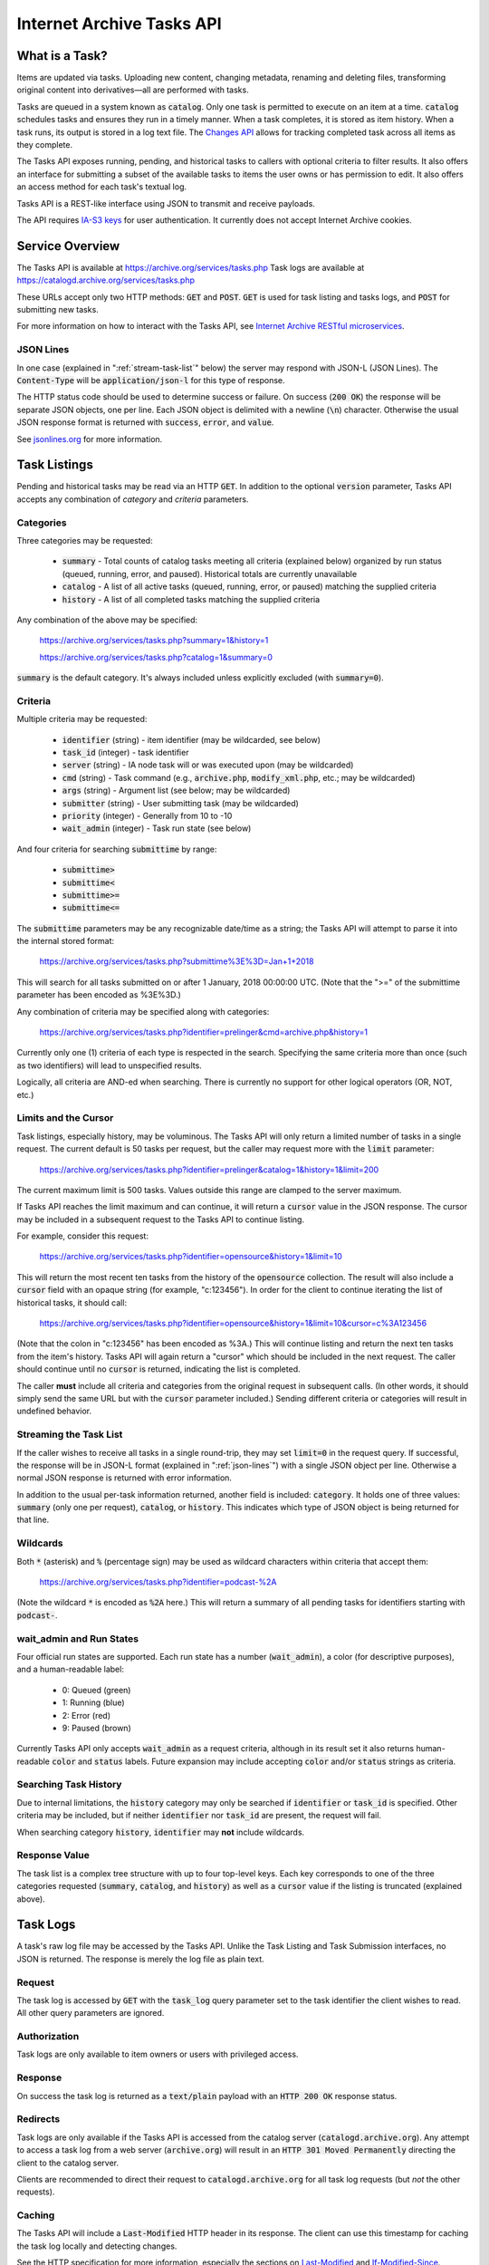 Internet Archive Tasks API
##########################

What is a Task?
***************
Items are updated via tasks.  Uploading new content, changing metadata, renaming and deleting files, transforming original content into derivatives—all are performed with tasks.

Tasks are queued in a system known as `catalog`:code:.  Only one task is permitted to execute on an item at a time.  `catalog`:code: schedules tasks and ensures they run in a timely manner.  When a task completes, it is stored as item history.  When a task runs, its output is stored in a log text file.  The `Changes API <changes.html>`_ allows for tracking completed task across all items as they complete.

The Tasks API exposes running, pending, and historical tasks to callers with optional criteria to filter results.  It also offers an interface for submitting a subset of the available tasks to items the user owns or has permission to edit.  It also offers an access method for each task's textual log.

Tasks API is a REST-like interface using JSON to transmit and receive payloads.

The API requires `IA-S3 keys <https://archive.org/account/s3.php>`_ for user authentication.  It currently does not accept Internet Archive cookies.

Service Overview
****************
The Tasks API is available at https://archive.org/services/tasks.php  Task logs are available at https://catalogd.archive.org/services/tasks.php

These URLs accept only two HTTP methods: `GET`:code: and `POST`:code:.  `GET`:code: is used for task listing and tasks logs, and `POST`:code: for submitting new tasks.

For more information on how to interact with the Tasks API, see `Internet Archive RESTful microservices <iarest.html>`_.

.. _json-lines:

JSON Lines
==========
In one case (explained in ":ref:`stream-task-list`" below) the server may respond with JSON-L (JSON Lines).  The `Content-Type`:code: will be `application/json-l`:code: for this type of response.

The HTTP status code should be used to determine success or failure.  On success (`200 OK`:code:) the response will be separate JSON objects, one per line.  Each JSON object is delimited with a newline (`\n`:code:) character.  Otherwise the usual JSON response format is returned with `success`:code:, `error`:code:, and `value`:code:.

See `jsonlines.org <http://jsonlines.org/>`_ for more information.

Task Listings
*************
Pending and historical tasks may be read via an HTTP `GET`:code:.  In addition to the optional `version`:code: parameter, Tasks API accepts any combination of *category* and *criteria* parameters.

Categories
==========
Three categories may be requested:

    - `summary`:code: - Total counts of catalog tasks meeting all criteria (explained below) organized by run status (queued, running, error, and paused).  Historical totals are currently unavailable
    - `catalog`:code: - A list of all active tasks (queued, running, error, or paused) matching the supplied criteria
    - `history`:code: - A list of all completed tasks matching the supplied criteria

Any combination of the above may be specified:

    https://archive.org/services/tasks.php?summary=1&history=1

    https://archive.org/services/tasks.php?catalog=1&summary=0

`summary`:code: is the default category.  It's always included unless explicitly excluded (with `summary=0`:code:).

Criteria
========
Multiple criteria may be requested:

    - `identifier`:code: (string) - item identifier (may be wildcarded, see below)
    - `task_id`:code: (integer) - task identifier
    - `server`:code: (string) - IA node task will or was executed upon (may be wildcarded)
    - `cmd`:code: (string) - Task command (e.g., `archive.php`:code:, `modify_xml.php`:code:, etc.; may be wildcarded)
    - `args`:code: (string) - Argument list (see below; may be wildcarded)
    - `submitter`:code: (string) - User submitting task (may be wildcarded)
    - `priority`:code: (integer) - Generally from 10 to -10
    - `wait_admin`:code: (integer) - Task run state (see below)

And four criteria for searching `submittime`:code: by range:

    - `submittime>`:code:
    - `submittime<`:code:
    - `submittime>=`:code:
    - `submittime<=`:code:

The `submittime`:code: parameters may be any recognizable date/time as a string; the Tasks API will attempt to parse it into the internal stored format:

    https://archive.org/services/tasks.php?submittime%3E%3D=Jan+1+2018

This will search for all tasks submitted on or after 1 January, 2018 00:00:00 UTC.  (Note that the ">=" of the submittime parameter has been encoded as %3E%3D.)

Any combination of criteria may be specified along with categories:

    https://archive.org/services/tasks.php?identifier=prelinger&cmd=archive.php&history=1

Currently only one (1) criteria of each type is respected in the search.  Specifying the same criteria more than once (such as two identifiers) will lead to unspecified results.

Logically, all criteria are AND-ed when searching.  There is currently no support for other logical operators (OR, NOT, etc.)

Limits and the Cursor
=====================
Task listings, especially history, may be voluminous.  The Tasks API will only return a limited number of tasks in a single request.  The current default is 50 tasks per request, but the caller may request more with the `limit`:code: parameter:

    https://archive.org/services/tasks.php?identifier=prelinger&catalog=1&history=1&limit=200

The current maximum limit is 500 tasks.  Values outside this range are clamped to the server maximum.

If Tasks API reaches the limit maximum and can continue, it will return a `cursor`:code: value in the JSON response.  The cursor may be included in a subsequent request to the Tasks API to continue listing.

For example, consider this request:

    https://archive.org/services/tasks.php?identifier=opensource&history=1&limit=10

This will return the most recent ten tasks from the history of the `opensource`:code: collection.  The result will also include a `cursor`:code: field with an opaque string (for example, "c:123456").  In order for the client to continue iterating the list of historical tasks, it should call:

    https://archive.org/services/tasks.php?identifier=opensource&history=1&limit=10&cursor=c%3A123456

(Note that the colon in "c:123456" has been encoded as %3A.)  This will continue listing and return the next ten tasks from the item's history.  Tasks API will again return a "cursor" which should be included in the next request.  The caller should continue until no `cursor`:code: is returned, indicating the list is completed.

The caller **must** include all criteria and categories from the original request in subsequent calls.  (In other words, it should simply send the same URL but with the `cursor`:code: parameter included.)  Sending different criteria or categories will result in undefined behavior.

.. _stream-task-list:

Streaming the Task List
=======================
If the caller wishes to receive all tasks in a single round-trip, they may set `limit=0`:code: in the request query.  If successful, the response will be in JSON-L format (explained in ":ref:`json-lines`") with a single JSON object per line.  Otherwise a normal JSON response is returned with error information.

In addition to the usual per-task information returned, another field is included: `category`:code:.  It holds one of three values: `summary`:code: (only one per request), `catalog`:code:, or `history`:code:.  This indicates which type of JSON object is being returned for that line.

Wildcards
=========
Both `*`:code: (asterisk) and `%`:code: (percentage sign) may be used as wildcard characters within criteria that accept them:

    https://archive.org/services/tasks.php?identifier=podcast-%2A

(Note the wildcard `*`:code: is encoded as `%2A`:code: here.)  This will return a summary of all pending tasks for identifiers starting with `podcast-`:code:.

wait_admin and Run States
=========================
Four official run states are supported.  Each run state has a number (`wait_admin`:code:), a color (for descriptive purposes), and a human-readable label:

    - 0: Queued (green)
    - 1: Running (blue)
    - 2: Error (red)
    - 9: Paused (brown)

Currently Tasks API only accepts `wait_admin`:code: as a request criteria, although in its result set it also returns human-readable `color`:code: and `status`:code: labels.  Future expansion may include accepting `color`:code: and/or `status`:code: strings as criteria.

Searching Task History
======================
Due to internal limitations, the `history`:code: category may only be searched if `identifier`:code: or `task_id`:code: is specified.  Other criteria may be included, but if neither `identifier`:code: nor `task_id`:code: are present, the request will fail.

When searching category `history`:code:, `identifier`:code: may **not** include wildcards.

Response Value
==============
The task list is a complex tree structure with up to four top-level keys.  Each key corresponds to one of the three categories requested (`summary`:code:, `catalog`:code:, and `history`:code:) as well as a `cursor`:code: value if the listing is truncated (explained above).

Task Logs
*********
A task's raw log file may be accessed by the Tasks API.  Unlike the Task Listing and Task Submission interfaces, no JSON is returned.  The response is merely the log file as plain text.

Request
=======
The task log is accessed by `GET`:code: with the `task_log`:code: query parameter set to the task identifier the client wishes to read.  All other query parameters are ignored.

Authorization
=============
Task logs are only available to item owners or users with privileged access.

Response
========
On success the task log is returned as a `text/plain`:code: payload with an `HTTP 200 OK`:code: response status.

Redirects
=========
Task logs are only available if the Tasks API is accessed from the catalog server (`catalogd.archive.org`:code:).  Any attempt to access a task log from a web server (`archive.org`:code:) will result in an `HTTP 301 Moved Permanently`:code: directing the client to the catalog server.

Clients are recommended to direct their request to `catalogd.archive.org`:code: for all task log requests (but `not` the other requests).

Caching
=======
The Tasks API will include a `Last-Modified`:code: HTTP header in its response.  The client can use this timestamp for caching the task log locally and detecting changes.

See the HTTP specification for more information, especially the sections on `Last-Modified <https://tools.ietf.org/html/rfc7232#section-2.2>`_ and `If-Modified-Since <https://tools.ietf.org/html/rfc7232#section-3.3>`_.

Partial and Unavailable Logs
============================
The client should be prepared for an `HTTP 404 Not Found`:code: response when accessing a log for a task that doesn't exist or has yet to run.  No log will be available in those situations.

The client should be prepared to receive partial/incomplete log files if the task is executing.  The `Last-Modified`:code: header can be used to detect when the file has changed during execution.

Task Submission
***************
Tasks may be submitted to items the user either uploaded to Internet Archive or has permissions to edit.  Tasks are submitted by HTTP `POST`:code: to the service endpoint.

Request Entity
==============
Unlike the `GET`:code: interface, `POST`:code: expects a JSON entity (payload) describing which task to submit, item identifier, and command-specific arguments.  The supplied JSON object should have the following fields:

    - `identifier`:code: (string) - Item identifier
    - `cmd`:code: (string) - Task command to submit (see below)
    - `args`:code: (array) - Map of key-value pairs (see below)
    - `priority`:code: (integer, optional) - Task priority from 10 to -10 (default: 0)

See `"Custom headers" <iarest.html#custom-headers>`_ for special request and response headers Tasks API supports when submitting tasks.

Supported Tasks
===============
Currently the following tasks are supported for submission:

    - `book_op.php`:code:
    - `bup.php`:code:
    - `delete.php`:code:
    - `derive.php`:code:
    - `fixer.php`:code:
    - `make_dark.php`:code:
    - `make_undark.php`:code:
    - `rename.php`:code:

book_op.php
-----------
Various book operations are available.  Each are activated by including an argument named `op#`:code: (where the # is replaced by a numeral) with a value specifying which book operation should be performed.  Please contact IA for more information.

bup.php
-------
Schedule a task to backup the PRIMARY copy of the item to its SECONDARY server.  Generally, this is not required, as all tasks will perform this backup when finished.

delete.php
----------
Delete the item.  This removes all files from the IA servers.

WARNING: This is not reversible.  Once data has been deleted, it cannot be restored.

derive.php
----------
Deriving performs content transformation(s) on the files in the item.  The nature and scope of those transformations is too broad to list here.

The caller may specify already-derived files be removed prior to running the derive.  Use the `remove_derived`:code: argument to specify a filename or a file specification, e.g.,`remove_derived=*.jpg`:code:  (Original files uploaded to the item are not deleted, even if they match the file specification.)

fixer.php
---------
A fixer op is a miscellaneous operation being performed on the item, usually to correct an issue with it.  Various fixer ops are available, each activated by including its name as an argument name.  Please contact IA for more information.

make_dark.php/make_undark.php
-----------------------------
Darking an item is making it unavailable to any user, including the item owner.  The item's contents are unavailable to IA's internal subsystems as well (include the Metadata API and the search engine).

A darked item may be undarked later.

Both tasks require a single argument: `comment`:code:.  The caller should provide some reasonable explanation for why the item is being darked or undarked.

rename.php
----------
Rename the item's identifier.  A `new_identifier`:code: argument must be specified as the destination identifier.

If the `new_identifier`:code: is already present, a `409 Conflict`:code: is returned.

WARNING: Many IA features (especially for `derive.php`:code:) rely on the files in an item to have a matching name as the item identifier itself.  (For example, an item named `foobar`:code: may have an image stack named `foobar_images.zip`:code:.)  `rename.php`:code: will attempt to rename item files as well, but it's possible for certain cases to be missed.

Often a better solution is to create a new item with the desired identifier and, once ready, delete the old item.

Authorization
=============
The user must either have uploaded the item or have permission to edit it.

Response Value
==============
If `success`:code: is `true`:code:, the returned `value`:code: will include two fields:

    - `task_id`:code: (integer) - The task identifier of the pending task
    - `log`:code: (string) - A URL to the task log (written to when the task starts running)

Rate Limits
===========
Users are limited to the number of tasks they may submit over a period of time.  Clients should be prepared to receive a `429 Too Many Requests`:code: response, indicating the user's threshold has been reached.  The client should either report this error or sleep for a period of time before retrying.

The server may return a `Retry-After`:code: header with the response.  The client may use this value as a suggestion for the amount of time to pause.

Rate limit reporting
--------------------
Tasks API may be queried for the client's current threshold and active task counts.  Limits are determined per-task-type.

The client should use `GET`:code: with two query values: `rate_limits=1`:code: and `cmd=<cmd>.php`:code:.  The server will respond with the user's current task limit, the number of inflight tasks for that command (tasks queued plus tasks running), and the number of tasks for that command currently blocked by OFFLINE nodes (indicating the server is unavailable or in service).

Note that IA may adjust rate limiting thresholds and policies at any time.

Rerunning a task
****************

If a task fails (`wait_admin`:code: of 2 or "red"), the user may rerun the task.  This is useful if the task failed due to a transient error (network failure, etc.)

Request Entity
==============
As with task submission, `PUT`:code: expects a JSON entity describing which task to rerun.  The supplied JSON object should have the following fields:

    - `op`:code: (string) - 'rerun'
    - `task_id`:code: (int) - Task identifier

Response Value
==============
If `success`:code: is `true`:code:, the returned `value`:code: will be a JSON object with the task identifier (as a string, not an integer) and the item identifier.  (This format is used in case support for multiple task reruns is included in the future.)

Examples
********
These examples show HTTP request and responses with extraneous headers trimmed.

In these examples although the entity may be compressed, the uncompressed data is shown.

Listing a User's Tasks
======================
To view all pending tasks for `user@example.com`:code: :

.. code-block:: http

    GET /services/tasks.php?submitter=user%40example.com&catalog=1 HTTP/1.1
    Host: archive.org
    Authorization: LOW <s3-access>:<s3-secret>
    Accept-Encoding: deflate, gzip

The response may look something like this:

.. code-block:: http

    HTTP/1.1 200 OK
    Host: archive.org
    Content-Type: application/json
    Transfer-Encoding: chunked
    Content-Encoding: gzip

    {"success":true,"value":{"summary":{"queued":0,"running":0,"error":0,"paused":0},"catalog":[]}}

Accessing a Log File
====================
To view the log file for completed task #1230802773 from catalog (`catalogd.archive.org`:code:):

.. code-block:: http

    GET /services/tasks.php?task_log=1230802773 HTTP/1.1
    Host: catalogd.archive.org
    Authorization: LOW <s3-access>:<s3-secret>
    Accept-Encoding: deflate, gzip

Results in this response:

.. code-block:: http

    HTTP/1.1 200 OK
    Content-Type: text/plain;charset=UTF-8
    Last-Modified: Fri, 14 Jun 2019 18:06:40 GMT



    -------------------------------------------------------
    Task started at: UTC: 2019-06-14 18:06:36 ( PDT: 2019-06-14 11:06:36)
    Task pid: 19879
    **... log file continues...**

Darking an Item
===============
To dark item `did_not_mean_to_upload`:code:, the caller could submit a request as so:

.. code-block:: http

    POST /services/tasks.php HTTP/1.1
    Host: archive.org
    Authorization: LOW <s3-access>:<s3-secret>
    Content-Type: application/json
    Content-Length: 93
    Accept-Encoding: deflate, gzip

    {"identifier":"did_not_mean_to_upload","cmd":"make_dark.php","args":{"comment":"my mistake"}}

Note that `args`:code: provides an object within the enclosing object.

The response may look something like this:

.. code-block:: http

    HTTP/1.1 200 OK
    Host: archive.org
    Content-Type: application/json
    Transfer-Encoding: chunked
    Content-Encoding: gzip

    {"success":true,"value":{"task_id":1234567,"log":"https://catalogd.archive.org/log/1234567"}}

Rerunning a task
================
To rerun a stopped task:

.. code-block:: http

    PUT /services/tasks.php HTTP/1.1
    Host: archive.org
    Authorization: LOW <s3-access>:<s3-secret>
    Content-Type: application/json

    {"op":"rerun","task_id":1234}

A successful response would look like this:

.. code-block:: http

    HTTP/1.1 200 OK
    Host: archive.org
    Content-Type: application/json

    {"success":true,"value":{"1234":"my_ia_item"}}

Accessing the user's task submission limits
===========================================
To get a report of the user's current rate limit situation:

.. code-block:: http

    GET /services/tasks.php?rate_limits=1&cmd=modify_xml.php HTTP/1.1
    Host: archive.org
    Authorization: LOW <s3-access>:<s3-secret>

A successful response may be:

.. code-block:: http

    HTTP/1.1 200 OK
    Host: archive.org
    Content-Type: application/json

    {"success":true,"value":{"cmd":"modify_xml.php","task_limits":500,"tasks_inflight":120,"tasks_blocked_by_offline":0}}

This indicates the user has 120 `modify_xml.php`:code: tasks (queued + running) outstanding, zero of them are blocked by an OFFLINE node, and is operating under a limit of 500 `modify_xml.php`:code: tasks total.
